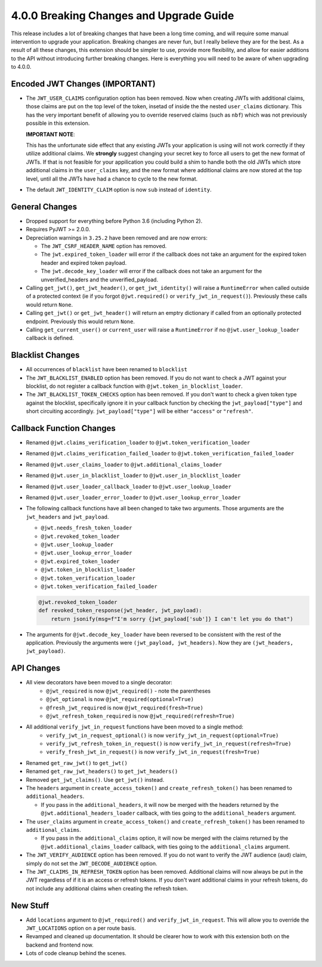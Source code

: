 4.0.0 Breaking Changes and Upgrade Guide
========================================
This release includes a lot of breaking changes that have been a long time coming,
and will require some manual intervention to upgrade your application. Breaking
changes are never fun, but I really believe they are for the best. As a result
of all these changes, this extension should be simpler to use, provide more
flexibility, and allow for easier additions to the API without introducing
further breaking changes. Here is everything you will need to be aware of when
upgrading to 4.0.0.

Encoded JWT Changes (IMPORTANT)
~~~~~~~~~~~~~~~~~~~~~~~~~~~~~~~
- The ``JWT_USER_CLAIMS`` configuration option has been removed. Now when creating
  JWTs with additional claims, those claims are put on the top level of the token,
  insetad of inside the the nested ``user_claims`` dictionary. This has the very
  important benefit of allowing you to override reserved claims (such as ``nbf``)
  which was not previously possible in this extension.

  **IMPORTANT NOTE**:

  This has the unfortunate side effect that any existing JWTs your application is
  using will not work correctly if they utilize additional claims. We **strongly**
  suggest changing your secret key to force all users to get the new format of
  JWTs. If that is not feasible for your appilication you could build a shim to
  handle both the old JWTs which store additional claims in the ``user_claims``
  key, and the new format where additional claims are now stored at the top
  level, until all the JWTs have had a chance to cycle to the new format.
- The default ``JWT_IDENTITY_CLAIM`` option is now ``sub`` instead of ``identity``.

General Changes
~~~~~~~~~~~~~~~
- Dropped support for everything before Python 3.6 (including Python 2).
- Requires PyJWT >= 2.0.0.
- Depreciation warnings in ``3.25.2`` have been removed and are now errors:

  - The ``JWT_CSRF_HEADER_NAME`` option has removed.
  - The ``jwt.expired_token_loader`` will error if the callback  does not take
    an argument for the expired token header and expired token payload.
  - The ``jwt.decode_key_loader`` will error if the callback  does not take an argument
    for the unverified_headers and the unverified_payload.

- Calling ``get_jwt()``, ``get_jwt_header()``, or ``get_jwt_identity()`` will raise
  a ``RuntimeError`` when called outside of a protected context (ie if you forgot
  ``@jwt.required()`` or ``verify_jwt_in_request()``).  Previously these calls
  would return ``None``.
- Calling ``get_jwt()`` or ``get_jwt_header()`` will return an emptry dictionary
  if called from an optionally protected endpoint. Previously this would return ``None``.
- Calling ``get_current_user()`` or ``current_user`` will raise a ``RuntimeError``
  if no ``@jwt.user_lookup_loader`` callback is defined.

Blacklist Changes
~~~~~~~~~~~~~~~~~
- All occurrences of ``blacklist`` have been renamed to ``blocklist``
- The ``JWT_BLACKLIST_ENABLED`` option has been removed. If you do not want to
  check a JWT against your blocklist, do not register a callback function with
  ``@jwt.token_in_blocklist_loader``.
- The ``JWT_BLACKLIST_TOKEN_CHECKS`` option has been removed. If you don't want
  to check a given token type against the blocklist, specifically ignore it in
  your callback function by checking the ``jwt_payload["type"]`` and short
  circuiting accordingly. ``jwt_payload["type"]`` will be either ``"access"`` or ``"refresh"``.

Callback Function Changes
~~~~~~~~~~~~~~~~~~~~~~~~~
- Renamed ``@jwt.claims_verification_loader`` to ``@jwt.token_verification_loader``
- Renamed ``@jwt.claims_verification_failed_loader`` to ``@jwt.token_verification_failed_loader``
- Renamed ``@jwt.user_claims_loader`` to ``@jwt.additional_claims_loader``
- Renamed ``@jwt.user_in_blacklist_loader`` to ``@jwt.user_in_blocklist_loader``
- Renamed ``@jwt.user_loader_callback_loader`` to ``@jwt.user_lookup_loader``
- Renamed ``@jwt.user_loader_error_loader`` to ``@jwt.user_lookup_error_loader``
- The following callback functions have all been changed to take two arguments.
  Those arguments are the ``jwt_headers`` and ``jwt_payload``.

  - ``@jwt.needs_fresh_token_loader``
  - ``@jwt.revoked_token_loader``
  - ``@jwt.user_lookup_loader``
  - ``@jwt.user_lookup_error_loader``
  - ``@jwt.expired_token_loader``
  - ``@jwt.token_in_blocklist_loader``
  - ``@jwt.token_verification_loader``
  - ``@jwt.token_verification_failed_loader``

  .. code-block :: python

    @jwt.revoked_token_loader
    def revoked_token_response(jwt_header, jwt_payload):
        return jsonify(msg=f"I'm sorry {jwt_payload['sub']} I can't let you do that")

- The arguments for ``@jwt.decode_key_loader`` have been reversed to be consistent
  with the rest of the application. Previously the arguments were ``(jwt_payload, jwt_headers)``.
  Now they are ``(jwt_headers, jwt_payload)``.

API Changes
~~~~~~~~~~~
- All view decorators have been moved to a single decorator:
    - ``@jwt_required`` is now ``@jwt_required()`` - note the parentheses
    - ``@jwt_optional`` is now ``@jwt_required(optional=True)``
    - ``@fresh_jwt_required`` is now ``@jwt_required(fresh=True)``
    - ``@jwt_refresh_token_required`` is now ``@jwt_required(refresh=True)``
- All additional ``verify_jwt_in_request`` functions have been moved to a single method:
    - ``verify_jwt_in_request_optional()`` is now ``verify_jwt_in_request(optional=True)``
    - ``verify_jwt_refresh_token_in_request()`` is now ``verify_jwt_in_request(refresh=True)``
    - ``verify_fresh_jwt_in_request()`` is now ``verify_jwt_in_request(fresh=True)``
- Renamed ``get_raw_jwt()`` to ``get_jwt()``
- Renamed ``get_raw_jwt_headers()`` to ``get_jwt_headers()``
- Removed ``get_jwt_claims()``. Use ``get_jwt()`` instead.
- The ``headers`` argument in ``create_access_token()`` and ``create_refresh_token()``
  has been renamed to ``additional_headers``.

  - If you pass in the ``additional_headers``, it will now be merged with the
    headers returned by the ``@jwt.additional_headers_loader`` callback, with
    ties going to the ``additional_headers`` argument.

- The ``user_claims`` argument in ``create_access_token()`` and ``create_refresh_token()``
  has been renamed to ``additional_claims``.

  - If you pass in the ``additional_claims`` option, it will now be merged with
    the claims returned by the ``@jwt.additional_claims_loader`` callback, with
    ties going to the ``additional_claims`` argument.

- The ``JWT_VERIFY_AUDIENCE`` option has been removed. If you do not want to verify
  the JWT audience (``aud``) claim, simply do not set the ``JWT_DECODE_AUDIENCE``
  option.
- The ``JWT_CLAIMS_IN_REFRESH_TOKEN`` option has been removed. Additional claims
  will now always be put in the JWT regardless of if it is an access or refresh
  tokens. If you don't want additional claims in your refresh tokens, do not
  include any additional claims when creating the refresh token.

New Stuff
~~~~~~~~~
- Add ``locations`` argument to ``@jwt_required()`` and ``verify_jwt_in_request``.
  This will allow you to override the ``JWT_LOCATIONS`` option on a per route basis.
- Revamped and cleaned up documentation. It should be clearer how to work with this
  extension both on the backend and frontend now.
- Lots of code cleanup behind the scenes.
